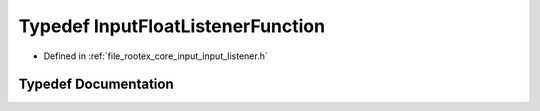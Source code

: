 .. _exhale_typedef_input__listener_8h_1a16cfced049ff9d34a1e37eb79bec756a:

Typedef InputFloatListenerFunction
==================================

- Defined in :ref:`file_rootex_core_input_input_listener.h`


Typedef Documentation
---------------------


.. doxygentypedef:: InputFloatListenerFunction

